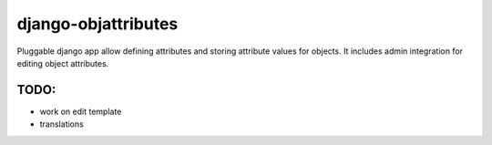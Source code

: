 ====================
django-objattributes
====================

Pluggable django app allow defining attributes and storing attribute values for
objects. It includes admin integration for editing object attributes.

TODO:
-----

* work on edit template

* translations 
